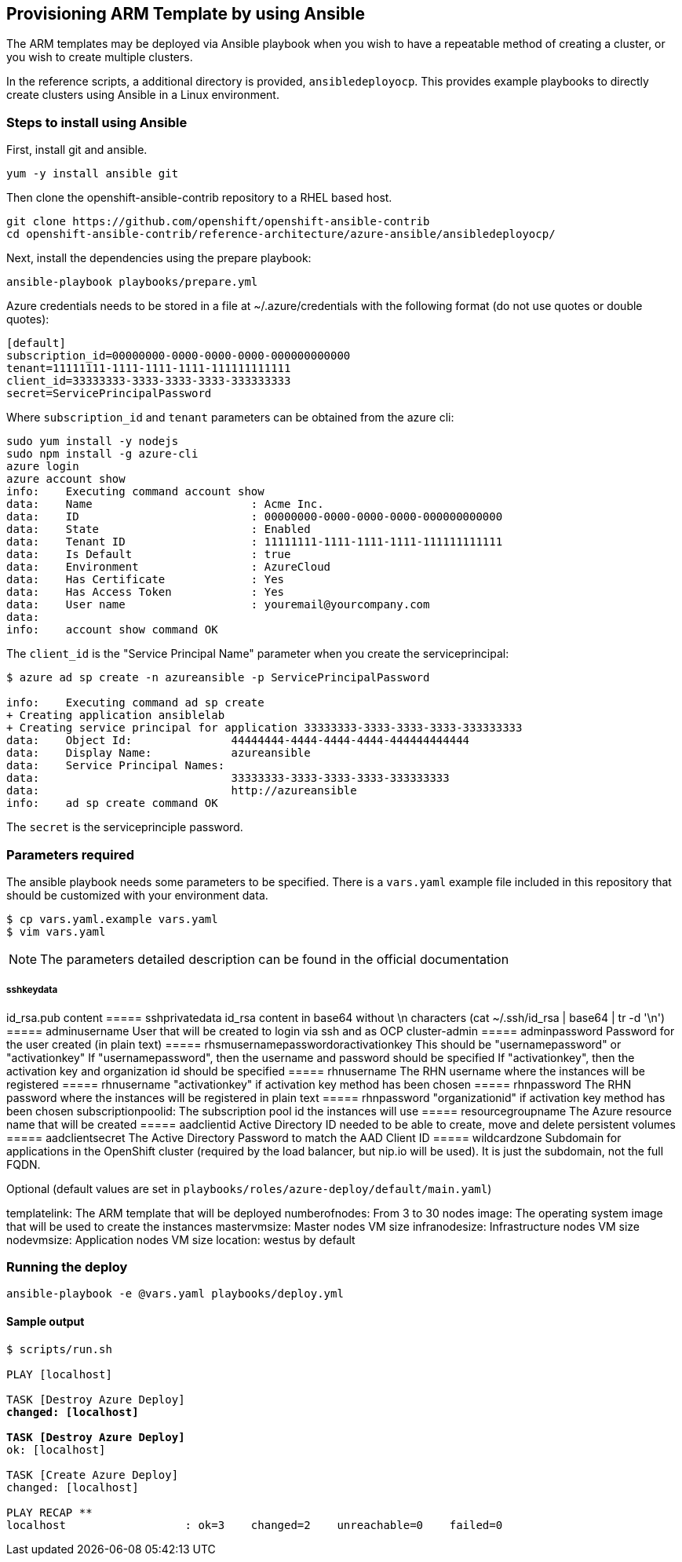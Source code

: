 == Provisioning ARM Template by using Ansible
The ARM templates may be deployed via Ansible playbook when you wish to have a repeatable
method of creating a cluster, or you wish to create multiple clusters.

In the reference scripts, a additional directory is provided, `ansibledeployocp`. This provides
example playbooks to directly create clusters using Ansible in a Linux environment.

=== Steps to install using Ansible
First, install git and ansible.
[subs=+quotes]
----
yum -y install ansible git
----

Then clone the openshift-ansible-contrib repository to a RHEL based host.

[subs=+quotes]
----
git clone https://github.com/openshift/openshift-ansible-contrib
cd openshift-ansible-contrib/reference-architecture/azure-ansible/ansibledeployocp/
----


Next, install the dependencies using the prepare playbook:

[subs=+quotes]
----
ansible-playbook playbooks/prepare.yml
----

Azure credentials needs to be stored in a file at ~/.azure/credentials with the
following format (do not use quotes or double quotes):

[subs=+quotes]
----
[default]
subscription_id=00000000-0000-0000-0000-000000000000
tenant=11111111-1111-1111-1111-111111111111
client_id=33333333-3333-3333-3333-333333333
secret=ServicePrincipalPassword
----

Where `subscription_id` and `tenant` parameters can be obtained from the azure cli:

[subs=+quotes]
----
sudo yum install -y nodejs
sudo npm install -g azure-cli
azure login
azure account show
info:    Executing command account show
data:    Name                        : Acme Inc.
data:    ID                          : 00000000-0000-0000-0000-000000000000
data:    State                       : Enabled
data:    Tenant ID                   : 11111111-1111-1111-1111-111111111111
data:    Is Default                  : true
data:    Environment                 : AzureCloud
data:    Has Certificate             : Yes
data:    Has Access Token            : Yes
data:    User name                   : youremail@yourcompany.com
data:
info:    account show command OK
----

The `client_id` is the "Service Principal Name" parameter when you create the serviceprincipal:

[subs=+quotes]
----
$ azure ad sp create -n azureansible -p ServicePrincipalPassword

info:    Executing command ad sp create
+ Creating application ansiblelab
+ Creating service principal for application 33333333-3333-3333-3333-333333333
data:    Object Id:               44444444-4444-4444-4444-444444444444
data:    Display Name:            azureansible
data:    Service Principal Names:
data:                             33333333-3333-3333-3333-333333333
data:                             http://azureansible
info:    ad sp create command OK
----

The `secret` is the serviceprinciple password.

=== Parameters required

The ansible playbook needs some parameters to be specified. There is a `vars.yaml`
example file included in this repository that should be customized with your environment data.

[subs=+quotes]
----
$ cp vars.yaml.example vars.yaml
$ vim vars.yaml
----

NOTE: The parameters detailed description can be found in the official documentation


===== sshkeydata
id_rsa.pub content
===== sshprivatedata
id_rsa content in base64 without \n characters (cat ~/.ssh/id_rsa | base64 | tr -d '\n')
===== adminusername
User that will be created to login via ssh and as OCP cluster-admin
===== adminpassword
Password for the user created (in plain text)
===== rhsmusernamepasswordoractivationkey
This should be "usernamepassword" or "activationkey"
If "usernamepassword", then the username and password should be specified
If "activationkey", then the activation key and organization id should be specified
===== rhnusername
The RHN username where the instances will be registered
===== rhnusername
"activationkey" if activation key method has been chosen
===== rhnpassword
The RHN password where the instances will be registered in plain text
===== rhnpassword
"organizationid" if activation key method has been chosen
subscriptionpoolid: The subscription pool id the instances will use
===== resourcegroupname
The Azure resource name that will be created
===== aadclientid
Active Directory ID needed to be able to create, move and delete persistent volumes
===== aadclientsecret
The Active Directory Password to match the AAD Client ID
===== wildcardzone
Subdomain for applications in the OpenShift cluster (required by the load balancer, but nip.io will be used). It is just the subdomain, not the full FQDN. +


Optional (default values are set in `playbooks/roles/azure-deploy/default/main.yaml`)

templatelink: The ARM template that will be deployed
numberofnodes: From 3 to 30 nodes
image: The operating system image that will be used to create the instances
mastervmsize: Master nodes VM size
infranodesize: Infrastructure nodes VM size
nodevmsize: Application nodes VM size
location: westus by default

=== Running the deploy

[subs=+quotes]
----
ansible-playbook -e @vars.yaml playbooks/deploy.yml
----

==== Sample output

[subs=+quotes]
----
$ scripts/run.sh

PLAY [localhost] ****************************************************************************************************************************************

TASK [Destroy Azure Deploy] *****************************************************************************************************************************
changed: [localhost]

TASK [Destroy Azure Deploy] *****************************************************************************************************************************
ok: [localhost]

TASK [Create Azure Deploy] ******************************************************************************************************************************
changed: [localhost]

PLAY RECAP **********************************************************************************************************************************************
localhost                  : ok=3    changed=2    unreachable=0    failed=0
----

